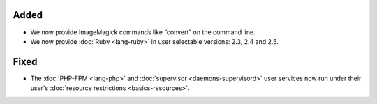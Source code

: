 Added
-----

* We now provide ImageMagick commands like “convert” on the command line.
* We now provide :doc:`Ruby <lang-ruby>` in user selectable versions: 2.3, 2.4 and 2.5.

Fixed
-----

* The :doc:`PHP-FPM <lang-php>` and :doc:`supervisor <daemons-supervisord>` user services now run under their user's :doc:`resource restrictions <basics-resources>`.
